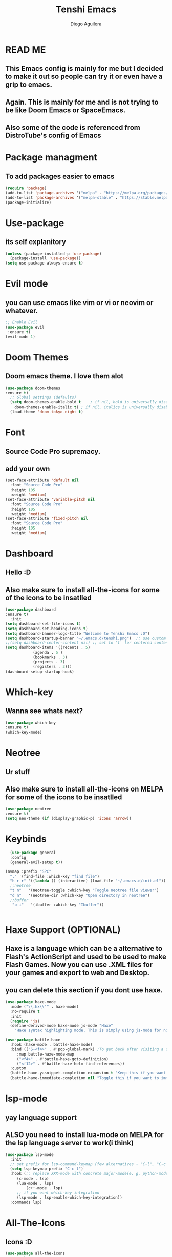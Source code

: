 #+TITLE: Tenshi Emacs
#+AUTHOR: Diego Aguilera

* READ ME
** This Emacs config is mainly for me but I decided to make it out so people can try it or even have a grip to emacs.
** Again. This is mainly for me and is not trying to be like Doom Emacs or SpaceEmacs.
** Also some of the code is referenced from DistroTube's config of Emacs

* Package managment
** To add packages easier to emacs
#+begin_src emacs-lisp
  (require 'package)
  (add-to-list 'package-archives '("melpa" . "https://melpa.org/packages/") t)
  (add-to-list 'package-archives '("melpa-stable" . "https://stable.melpa.org/packages/") t)
  (package-initialize)
#+end_src

* Use-package
** its self explanitory
#+begin_src emacs-lisp
(unless (package-installed-p 'use-package)
  (package-install 'use-package))
(setq use-package-always-ensure t)
#+end_src

* Evil mode
** you can use emacs like vim or vi or neovim or whatever.
#+begin_src emacs-lisp
    ;; Enable Evil
    (use-package evil
     :ensure t)
    (evil-mode 1)
#+end_src

* Doom Themes
** Doom emacs theme. I love them alot
#+begin_src emacs-lisp
    (use-package doom-themes
    :ensure t)
      ;; Global settings (defaults)
      (setq doom-themes-enable-bold t    ; if nil, bold is universally disabled
	    doom-themes-enable-italic t) ; if nil, italics is universally disabled
      (load-theme 'doom-tokyo-night t)
#+end_src

* Font
** Source Code Pro supremacy.
** add your own
#+begin_src emacs-lisp
(set-face-attribute 'default nil
  :font "Source Code Pro"
  :height 105
  :weight 'medium)
(set-face-attribute 'variable-pitch nil
  :font "Source Code Pro"
  :height 105
  :weight 'medium)
(set-face-attribute 'fixed-pitch nil
  :font "Source Code Pro"
  :height 105
  :weight 'medium)
#+end_src

* Dashboard
** Hello :D
** Also make sure to install all-the-icons for some of the icons to be insatlled
#+begin_src emacs-lisp
    (use-package dashboard
    :ensure t)
      :init
	(setq dashboard-set-file-icons t)
	(setq dashboard-set-heading-icons t)
	(setq dashboard-banner-logo-title "Welcome to Tenshi Emacs :D")
	(setq dashboard-startup-banner "~/.emacs.d/tenshi.png")  ;; use custom image as banner
	;;(setq dashboard-center-content nil) ;; set to 't' for centered content
	(setq dashboard-items '((recents . 5)
				(agenda . 5 )
				(bookmarks . 3)
				(projects . 3)
				(registers . 3)))
	(dashboard-setup-startup-hook)
#+end_src

* Which-key
** Wanna see whats next?
#+begin_src emacs-lisp
    (use-package which-key
    :ensure t)
    (which-key-mode)
#+end_src

* Neotree
** Ur stuff
** Also make sure to install all-the-icons on MELPA for some of the icons to be insatlled
#+begin_src emacs-lisp
  (use-package neotree
  :ensure t)
  (setq neo-theme (if (display-graphic-p) 'icons 'arrow))
  
#+end_src

* Keybinds
#+begin_src emacs-lisp
    (use-package general
    :config
    (general-evil-setup t))

  (nvmap :prefix "SPC"
    "." '(find-file :which-key "find file")
    "h r r" '((lambda () (interactive) (load-file "~/.emacs.d/init.el")) :which-key "Reload emacs config")
    ;;neotree
    "t n"   '(neotree-toggle :which-key "Toggle neotree file viewer")
    "d n"   '(neotree-dir :which-key "Open directory in neotree")
    ;;buffer
     "b i"   '(ibuffer :which-key "Ibuffer"))


#+end_src

* Haxe Support (OPTIONAL)
** Haxe is a language which can be a alternative to Flash's ActionScript and used to be used to make Flash Games. Now you can use .XML files for your games and export to web and Desktop.
** you can delete this section if you dont use haxe.
#+begin_src emacs-lisp
  (use-package haxe-mode
    :mode ("\\.hx\\'" . haxe-mode)
    :no-require t
    :init
    (require 'js)
    (define-derived-mode haxe-mode js-mode "Haxe"
      "Haxe syntax highlighting mode. This is simply using js-mode for now."))

  (use-package battle-haxe
    :hook (haxe-mode . battle-haxe-mode)
    :bind (("S-<f4>" . #'pop-global-mark) ;To get back after visiting a definition
	   :map battle-haxe-mode-map
	   ("<f4>" . #'battle-haxe-goto-definition)
	   ("<f12>" . #'battle-haxe-helm-find-references))
    :custom
    (battle-haxe-yasnippet-completion-expansion t "Keep this if you want yasnippet to expand completions when it's available.")
    (battle-haxe-immediate-completion nil "Toggle this if you want to immediately trigger completion when typing '.' and other relevant prefixes."))
#+end_src

* lsp-mode
** yay language support
** ALSO you need to install lua-mode on MELPA for the lsp language server to work(i think)
#+begin_src emacs-lisp
  (use-package lsp-mode
    :init
    ;; set prefix for lsp-command-keymap (few alternatives - "C-l", "C-c l")
    (setq lsp-keymap-prefix "C-c l")
    :hook (;; replace XXX-mode with concrete major-mode(e. g. python-mode)
	   (c-mode . lsp)
	   (lua-mode . lsp)
           (c++-mode . lsp)
	   ;; if you want which-key integration
	   (lsp-mode . lsp-enable-which-key-integration))
    :commands lsp)

#+end_src

* All-The-Icons
** Icons :D
#+begin_src emacs-lisp
  (use-package all-the-icons
  :ensure t 
  :if (display-graphic-p))
#+end_src

* Projectile
** Projects that you will never finish
#+begin_src emacs-lisp
  (use-package projectile
  :ensure t)

  
#+end_src
